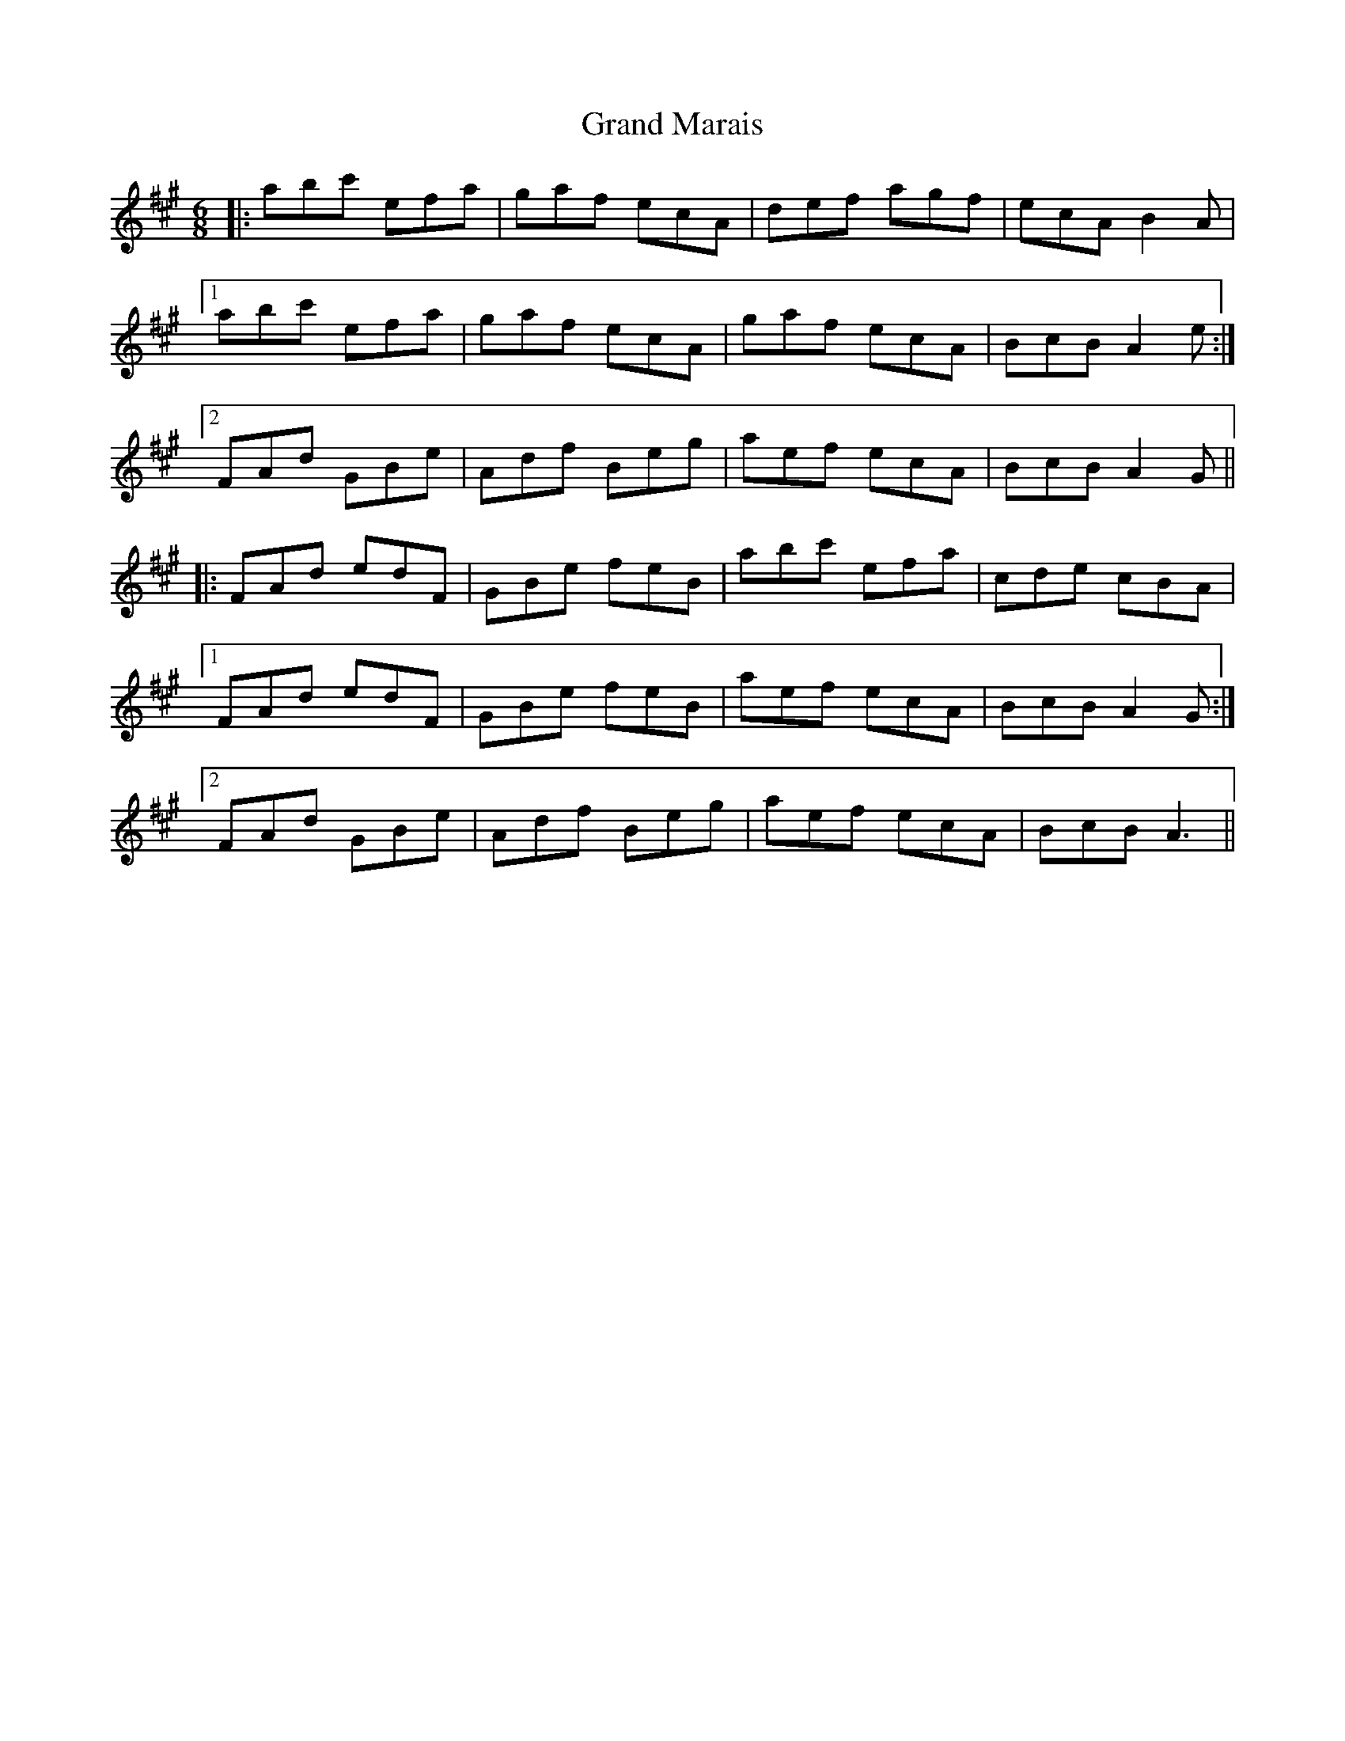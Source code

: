 X: 15907
T: Grand Marais
R: jig
M: 6/8
K: Amajor
|:abc' efa|gaf ecA|def agf|ecA B2A|
[1 abc' efa|gaf ecA|gaf ecA|BcB A2e:|
[2 FAd GBe|Adf Beg|aef ecA|BcB A2G||
|:FAd edF|GBe feB|abc' efa|cde cBA|
[1 FAd edF|GBe feB|aef ecA|BcB A2G:|
[2 FAd GBe|Adf Beg|aef ecA|BcB A3||

